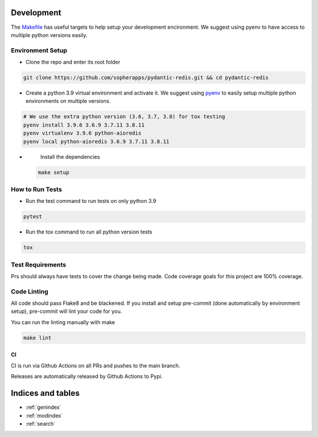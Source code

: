 Development
===========

The `Makefile <./makefile>`_ has useful targets to help setup your
development encironment. We suggest using pyenv to have access to
multiple python versions easily.

Environment Setup
^^^^^^^^^^^^^^^^^


* 
  Clone the repo and enter its root folder

.. code-block::

  git clone https://github.com/sopherapps/pydantic-redis.git && cd pydantic-redis

* 
  Create a python 3.9 virtual environment and activate it. We suggest
  using `pyenv <https://github.com/pyenv/pyenv>`_ to easily setup
  multiple python environments on multiple versions.

.. code-block::

  # We use the extra python version (3.6, 3.7, 3.8) for tox testing
  pyenv install 3.9.6 3.6.9 3.7.11 3.8.11
  pyenv virtualenv 3.9.6 python-aioredis
  pyenv local python-aioredis 3.6.9 3.7.11 3.8.11

* 
  Install the dependencies

 .. code-block::

   make setup

How to Run Tests
^^^^^^^^^^^^^^^^


* 
  Run the test command to run tests on only python 3.9

.. code-block::

   pytest

* 
  Run the tox command to run all python version tests

.. code-block::

   tox

Test Requirements
^^^^^^^^^^^^^^^^^

Prs should always have tests to cover the change being made. Code
coverage goals for this project are 100% coverage.

Code Linting
^^^^^^^^^^^^

All code should pass Flake8 and be blackened. If you install and setup
pre-commit (done automatically by environment setup), pre-commit will
lint your code for you.

You can run the linting manually with make

.. code-block::

   make lint

CI
--

CI is run via Github Actions on all PRs and pushes to the main branch. 

Releases are automatically released by Github Actions to Pypi.


Indices and tables
==================

* :ref:`genindex`
* :ref:`modindex`
* :ref:`search`
